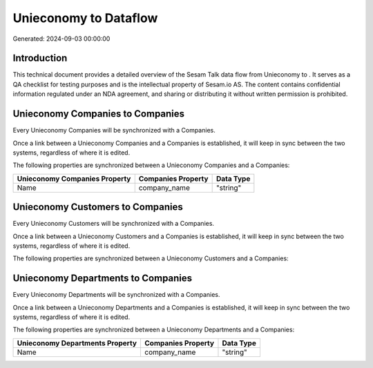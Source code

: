 =======================
Unieconomy to  Dataflow
=======================

Generated: 2024-09-03 00:00:00

Introduction
------------

This technical document provides a detailed overview of the Sesam Talk data flow from Unieconomy to . It serves as a QA checklist for testing purposes and is the intellectual property of Sesam.io AS. The content contains confidential information regulated under an NDA agreement, and sharing or distributing it without written permission is prohibited.

Unieconomy Companies to  Companies
----------------------------------
Every Unieconomy Companies will be synchronized with a  Companies.

Once a link between a Unieconomy Companies and a  Companies is established, it will keep in sync between the two systems, regardless of where it is edited.

The following properties are synchronized between a Unieconomy Companies and a  Companies:

.. list-table::
   :header-rows: 1

   * - Unieconomy Companies Property
     -  Companies Property
     -  Data Type
   * - Name
     - company_name
     - "string"


Unieconomy Customers to  Companies
----------------------------------
Every Unieconomy Customers will be synchronized with a  Companies.

Once a link between a Unieconomy Customers and a  Companies is established, it will keep in sync between the two systems, regardless of where it is edited.

The following properties are synchronized between a Unieconomy Customers and a  Companies:

.. list-table::
   :header-rows: 1

   * - Unieconomy Customers Property
     -  Companies Property
     -  Data Type


Unieconomy Departments to  Companies
------------------------------------
Every Unieconomy Departments will be synchronized with a  Companies.

Once a link between a Unieconomy Departments and a  Companies is established, it will keep in sync between the two systems, regardless of where it is edited.

The following properties are synchronized between a Unieconomy Departments and a  Companies:

.. list-table::
   :header-rows: 1

   * - Unieconomy Departments Property
     -  Companies Property
     -  Data Type
   * - Name
     - company_name
     - "string"


